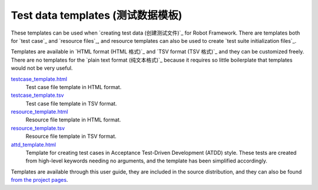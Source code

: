 Test data templates (测试数据模板)
===================================

These templates can be used when `creating test data (创建测试文件)`_ for Robot
Framework. There are templates both for `test case`_ and `resource
files`_, and resource templates can also be used to create `test suite
initialization files`_.

Templates are available in `HTML format (HTML 格式)`_ and `TSV format (TSV 格式)`_ and they can be
customized freely. There are no templates for the `plain text format (纯文本格式)`_ because
it requires so little boilerplate that templates would not be very useful.

`testcase_template.html`__
   Test case file template in HTML format.

`testcase_template.tsv`__
   Test case file template in TSV format.

`resource_template.html`__
   Resource file template in HTML format.

`resource_template.tsv`__
   Resource file template in TSV format.

`attd_template.html`__
   Template for creating test cases in Acceptance Test-Driven
   Development (ATDD) style. These tests are created from high-level
   keywords needing no arguments, and the template has been
   simplified accordingly.

Templates are available through this user guide, they are included in
the source distribution, and they can also be found `from the project pages`__.

__ ../../templates/testcase_template.html
__ ../../templates/testcase_template.tsv
__ ../../templates/resource_template.html
__ ../../templates/resource_template.tsv
__ ../../templates/atdd_template.html
__ https://github.com/robotframework/robotframework/tree/master/templates
